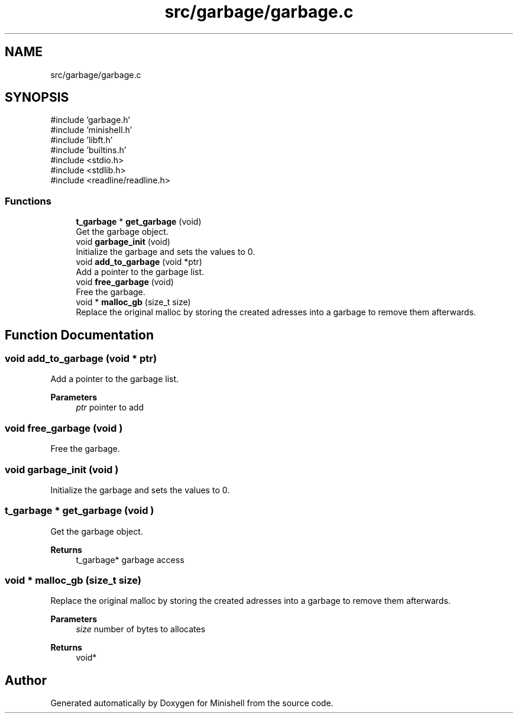 .TH "src/garbage/garbage.c" 3 "Minishell" \" -*- nroff -*-
.ad l
.nh
.SH NAME
src/garbage/garbage.c
.SH SYNOPSIS
.br
.PP
\fR#include 'garbage\&.h'\fP
.br
\fR#include 'minishell\&.h'\fP
.br
\fR#include 'libft\&.h'\fP
.br
\fR#include 'builtins\&.h'\fP
.br
\fR#include <stdio\&.h>\fP
.br
\fR#include <stdlib\&.h>\fP
.br
\fR#include <readline/readline\&.h>\fP
.br

.SS "Functions"

.in +1c
.ti -1c
.RI "\fBt_garbage\fP * \fBget_garbage\fP (void)"
.br
.RI "Get the garbage object\&. "
.ti -1c
.RI "void \fBgarbage_init\fP (void)"
.br
.RI "Initialize the garbage and sets the values to 0\&. "
.ti -1c
.RI "void \fBadd_to_garbage\fP (void *ptr)"
.br
.RI "Add a pointer to the garbage list\&. "
.ti -1c
.RI "void \fBfree_garbage\fP (void)"
.br
.RI "Free the garbage\&. "
.ti -1c
.RI "void * \fBmalloc_gb\fP (size_t size)"
.br
.RI "Replace the original malloc by storing the created adresses into a garbage to remove them afterwards\&. "
.in -1c
.SH "Function Documentation"
.PP 
.SS "void add_to_garbage (void * ptr)"

.PP
Add a pointer to the garbage list\&. 
.PP
\fBParameters\fP
.RS 4
\fIptr\fP pointer to add 
.RE
.PP

.SS "void free_garbage (void )"

.PP
Free the garbage\&. 
.SS "void garbage_init (void )"

.PP
Initialize the garbage and sets the values to 0\&. 
.SS "\fBt_garbage\fP * get_garbage (void )"

.PP
Get the garbage object\&. 
.PP
\fBReturns\fP
.RS 4
t_garbage* garbage access 
.RE
.PP

.SS "void * malloc_gb (size_t size)"

.PP
Replace the original malloc by storing the created adresses into a garbage to remove them afterwards\&. 
.PP
\fBParameters\fP
.RS 4
\fIsize\fP number of bytes to allocates 
.RE
.PP
\fBReturns\fP
.RS 4
void* 
.RE
.PP

.SH "Author"
.PP 
Generated automatically by Doxygen for Minishell from the source code\&.
